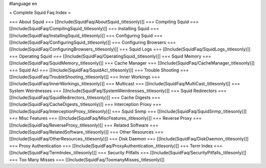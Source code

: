 #language en

= Complete Squid Faq Index =

=== About Squid ===
[[Include(SquidFaq/AboutSquid,,titlesonly)]]
=== Compiling Squid ===
[[Include(SquidFaq/CompilingSquid,,titlesonly)]]
=== Installing Squid ===
[[Include(SquidFaq/InstallingSquid,,titlesonly)]]
=== Configuring Squid ===
[[Include(SquidFaq/ConfiguringSquid,,titlesonly)]]
=== Configuring Browsers ===
[[Include(SquidFaq/ConfiguringBrowsers,,titlesonly)]]
=== Squid Logs ===
[[Include(SquidFaq/SquidLogs,,titlesonly)]]
=== Operating Squid ===
[[Include(SquidFaq/OperatingSquid,,titlesonly)]]
=== Squid Memory ===
[[Include(SquidFaq/SquidMemory,,titlesonly)]]
=== Cache Manager ===
[[Include(SquidFaq/CacheManager,,titlesonly)]]
=== Squid Acl ===
[[Include(SquidFaq/SquidAcl,,titlesonly)]]
=== Trouble Shooting ===
[[Include(SquidFaq/TroubleShooting,,titlesonly)]]
=== Inner Workings ===
[[Include(SquidFaq/InnerWorkings,,titlesonly)]]
=== Multicast ===
[[Include(SquidFaq/MultiCast,,titlesonly)]]
=== System Weirdnesses ===
[[Include(SquidFaq/SystemWeirdnesses,,titlesonly)]]
=== Squid Redirectors ===
[[Include(SquidFaq/SquidRedirectors,,titlesonly)]]
=== Cache Digests ===
[[Include(SquidFaq/CacheDigests,,titlesonly)]]
=== Interception Proxy ===
[[Include(SquidFaq/InterceptionProxy,,titlesonly)]]
=== Squid Snmp ===
[[Include(SquidFaq/SquidSnmp,,titlesonly)]]
=== Misc Features ===
[[Include(SquidFaq/MiscFeatures,,titlesonly)]]
=== Reverse Proxy ===
[[Include(SquidFaq/ReverseProxy,,titlesonly)]]
=== Related Software ===
[[Include(SquidFaq/RelatedSoftware,,titlesonly)]]
=== Other Resources ===
[[Include(SquidFaq/OtherResources,,titlesonly)]]
=== Disk Daemon ===
[[Include(SquidFaq/DiskDaemon,,titlesonly)]]
=== Proxy Authentication ===
[[Include(SquidFaq/ProxyAuthentication,,titlesonly)]]
=== Term Index ===
[[Include(SquidFaq/TermIndex,,titlesonly)]]
=== Security Pitfalls ===
[[Include(SquidFaq/SecurityPitfalls,,titlesonly)]]
=== Too Many Misses ===
[[Include(SquidFaq/ToomanyMisses,,titlesonly)]]
